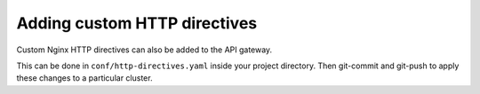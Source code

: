 Adding custom HTTP directives
=============================

Custom Nginx HTTP directives can also be added to the API gateway.

This can be done in ``conf/http-directives.yaml`` inside your project
directory. Then git-commit and git-push to apply these changes to a particular
cluster.

